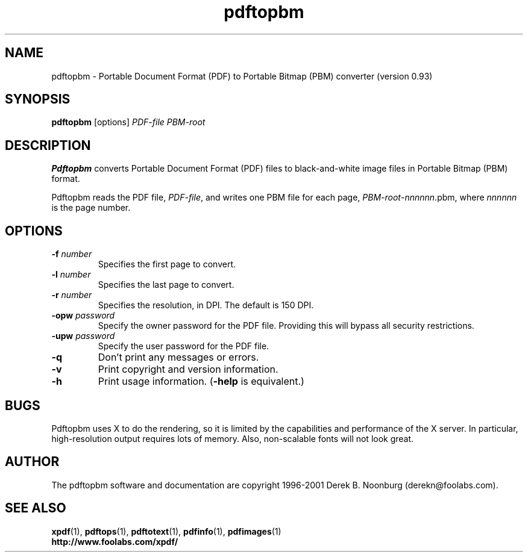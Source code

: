 .\" Copyright 1998 Derek B. Noonburg
.TH pdftopbm 1 "25 Oct 2001"
.SH NAME
pdftopbm \- Portable Document Format (PDF) to Portable Bitmap (PBM)
converter (version 0.93)
.SH SYNOPSIS
.B pdftopbm
[options]
.I PDF-file PBM-root
.SH DESCRIPTION
.B Pdftopbm
converts Portable Document Format (PDF) files to black-and-white image
files in Portable Bitmap (PBM) format.
.PP
Pdftopbm reads the PDF file,
.IR PDF-file ,
and writes one PBM file for each page,
.IR PBM-root - nnnnnn .pbm,
where
.I nnnnnn
is the page number.
.SH OPTIONS
.TP
.BI \-f " number"
Specifies the first page to convert.
.TP
.BI \-l " number"
Specifies the last page to convert.
.TP
.BI \-r " number"
Specifies the resolution, in DPI.  The default is 150 DPI.
.TP
.BI \-opw " password"
Specify the owner password for the PDF file.  Providing this will
bypass all security restrictions.
.TP
.BI \-upw " password"
Specify the user password for the PDF file.
.TP
.B \-q
Don't print any messages or errors.
.TP
.B \-v
Print copyright and version information.
.TP
.B \-h
Print usage information.
.RB ( \-help
is equivalent.)
.SH BUGS
Pdftopbm uses X to do the rendering, so it is limited by the
capabilities and performance of the X server.  In particular,
high-resolution output requires lots of memory.  Also, non-scalable
fonts will not look great.
.SH AUTHOR
The pdftopbm software and documentation are copyright 1996-2001 Derek
B. Noonburg (derekn@foolabs.com).
.SH "SEE ALSO"
.BR xpdf (1),
.BR pdftops (1),
.BR pdftotext (1),
.BR pdfinfo (1),
.BR pdfimages (1)
.br
.B http://www.foolabs.com/xpdf/
